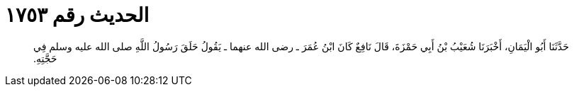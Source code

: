 
= الحديث رقم ١٧٥٣

[quote.hadith]
حَدَّثَنَا أَبُو الْيَمَانِ، أَخْبَرَنَا شُعَيْبُ بْنُ أَبِي حَمْزَةَ، قَالَ نَافِعٌ كَانَ ابْنُ عُمَرَ ـ رضى الله عنهما ـ يَقُولُ حَلَقَ رَسُولُ اللَّهِ صلى الله عليه وسلم فِي حَجَّتِهِ‏.‏